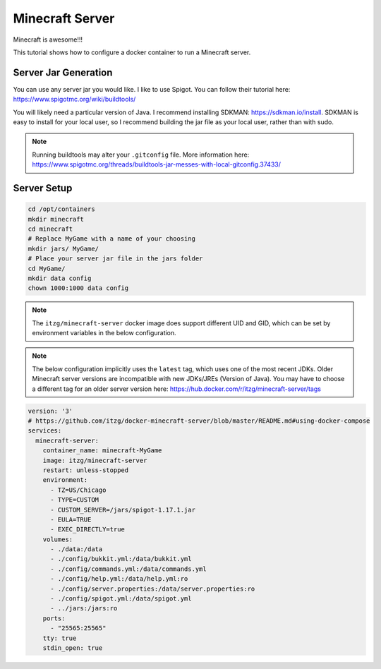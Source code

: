 Minecraft Server
=====================

Minecraft is awesome!!!

This tutorial shows how to configure a docker container to run a Minecraft server.

Server Jar Generation
----------------------

You can use any server jar you would like. I like to use Spigot. You can follow their tutorial here: https://www.spigotmc.org/wiki/buildtools/

You will likely need a particular version of Java. I recommend installing SDKMAN: https://sdkman.io/install.
SDKMAN is easy to install for your local user, so I recommend building the jar file as your local user, rather than with sudo.

.. note:: 

  Running buildtools may alter your ``.gitconfig`` file. More information here: https://www.spigotmc.org/threads/buildtools-jar-messes-with-local-gitconfig.37433/


Server Setup
-------------

.. code-block:: shell

  cd /opt/containers
  mkdir minecraft
  cd minecraft
  # Replace MyGame with a name of your choosing
  mkdir jars/ MyGame/
  # Place your server jar file in the jars folder
  cd MyGame/
  mkdir data config
  chown 1000:1000 data config

.. note::

  The ``itzg/minecraft-server`` docker image does support different UID and GID, 
  which can be set by environment variables in the below configuration.

.. note:: 
  
  The below configuration implicitly uses the ``latest`` tag, which uses one of the most recent JDKs.
  Older Minecraft server versions are incompatible with new JDKs/JREs (Version of Java).
  You may have to choose a different tag for an older server version here: https://hub.docker.com/r/itzg/minecraft-server/tags

.. code-block:: yaml

  version: '3'
  # https://github.com/itzg/docker-minecraft-server/blob/master/README.md#using-docker-compose
  services:
    minecraft-server:
      container_name: minecraft-MyGame
      image: itzg/minecraft-server
      restart: unless-stopped
      environment:
        - TZ=US/Chicago
        - TYPE=CUSTOM
        - CUSTOM_SERVER=/jars/spigot-1.17.1.jar
        - EULA=TRUE
        - EXEC_DIRECTLY=true
      volumes:
        - ./data:/data
        - ./config/bukkit.yml:/data/bukkit.yml
        - ./config/commands.yml:/data/commands.yml
        - ./config/help.yml:/data/help.yml:ro
        - ./config/server.properties:/data/server.properties:ro
        - ./config/spigot.yml:/data/spigot.yml
        - ../jars:/jars:ro
      ports:
        - "25565:25565"
      tty: true
      stdin_open: true

